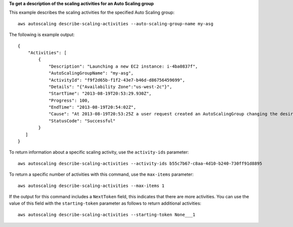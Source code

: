 **To get a description of the scaling activities for an Auto Scaling group**

This example describes the scaling activities for the specified Auto Scaling group::

    aws autoscaling describe-scaling-activities --auto-scaling-group-name my-asg

The following is example output::

      {
          "Activities": [
              {
                  "Description": "Launching a new EC2 instance: i-4ba0837f",
                  "AutoScalingGroupName": "my-asg",
                  "ActivityId": "f9f2d65b-f1f2-43e7-b46d-d86756459699",
                  "Details": "{"Availability Zone":"us-west-2c"}",
                  "StartTime": "2013-08-19T20:53:29.930Z",
                  "Progress": 100,
                  "EndTime": "2013-08-19T20:54:02Z",
                  "Cause": "At 2013-08-19T20:53:25Z a user request created an AutoScalingGroup changing the desired capacity from 0 to 1.  At 2013-08-19T20:53:29Z an instance was started in response to a difference between desired and actual capa city, increasing the capacity from 0 to 1.",
                  "StatusCode": "Successful"
              }
         ]
      }

To return information about a specific scaling activity, use the ``activity-ids`` parameter::

	aws autoscaling describe-scaling-activities --activity-ids b55c7b67-c8aa-4d10-b240-730ff91d8895

To return a specific number of activities with this command, use the ``max-items`` parameter::

	aws autoscaling describe-scaling-activities --max-items 1

If the output for this command includes a ``NextToken`` field, this indicates that there are more activities. You can use the value of this field with the ``starting-token`` parameter as follows to return additional activities::

    aws autoscaling describe-scaling-activities --starting-token None___1
